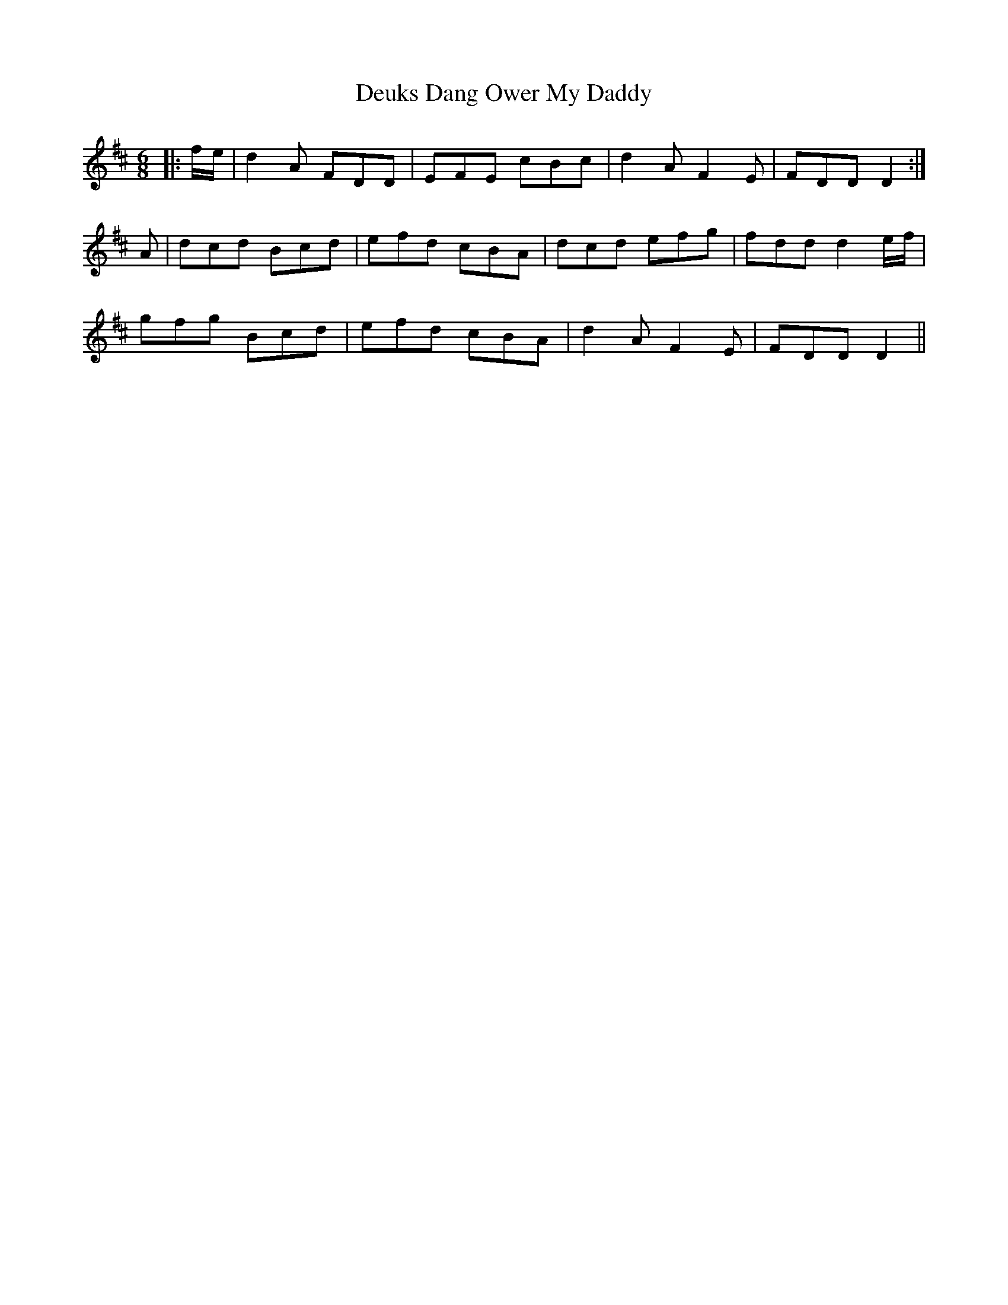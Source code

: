 X: 9925
T: Deuks Dang Ower My Daddy
R: jig
M: 6/8
K: Dmajor
|:f/e/|d2A FDD|EFE cBc|d2A F2E|FDD D2:|
A|dcd Bcd|efd cBA|dcd efg|fdd d2e/f/|
gfg Bcd|efd cBA|d2A F2E|FDD D2||

